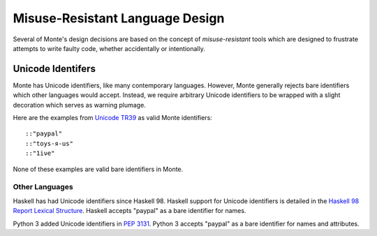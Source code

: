================================
Misuse-Resistant Language Design
================================

Several of Monte's design decisions are based on the concept of
*misuse-resistant* tools which are designed to frustrate attempts to write
faulty code, whether accidentally or intentionally.

Unicode Identifers
==================

Monte has Unicode identifiers, like many contemporary languages. However,
Monte generally rejects bare identifiers which other languages would accept.
Instead, we require arbitrary Unicode identifiers to be wrapped with a slight
decoration which serves as warning plumage.

Here are the examples from `Unicode TR39`_ as valid Monte identifiers::

    ::"pаypаl"
    ::"toys-я-us"
    ::"1iνе"

None of these examples are valid bare identifiers in Monte.

.. _Unicode TR39: http://www.unicode.org/reports/tr39/

Other Languages
~~~~~~~~~~~~~~~

Haskell has had Unicode identifiers since Haskell 98. Haskell support for
Unicode identifiers is detailed in the `Haskell 98 Report Lexical Structure`_.
Haskell accepts "pаypаl" as a bare identifier for names.

Python 3 added Unicode identifiers in `PEP 3131`_. Python 3 accepts "pаypаl"
as a bare identifier for names and attributes.

.. _Haskell 98 Report Lexical Structure: https://www.haskell.org/onlinereport/lexemes.html
.. _PEP 3131: https://www.python.org/dev/peps/pep-3131/

